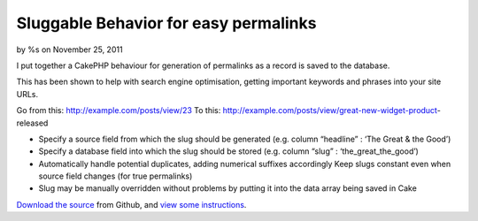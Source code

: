 

Sluggable Behavior for easy permalinks
======================================

by %s on November 25, 2011

I put together a CakePHP behaviour for generation of permalinks as a
record is saved to the database.

This has been shown to help with search engine optimisation, getting
important keywords and phrases into your site URLs.

Go from this: http://example.com/posts/view/23
To this: http://example.com/posts/view/great-new-widget-product-
released


+ Specify a source field from which the slug should be generated (e.g.
  column “headline” : ‘The Great & the Good’)
+ Specify a database field into which the slug should be stored (e.g.
  column “slug” : ‘the_great_the_good’)
+ Automatically handle potential duplicates, adding numerical suffixes
  accordingly Keep slugs constant even when source field changes (for
  true permalinks)
+ Slug may be manually overridden without problems by putting it into
  the data array being saved in Cake

`Download the source`_ from Github, and `view some instructions`_.


.. _view some instructions: http://vduglued.com/2011/11/easy-cakephp-permalinks-and-url-slugs-with-sluggablebehavior/
.. _Download the source: https://github.com/vduglued/CakePHP-Sluggable-Behavior
.. meta::
    :title: Sluggable Behavior for easy permalinks
    :description: CakePHP Article related to behavior,permalink,sluggable,Behaviors
    :keywords: behavior,permalink,sluggable,Behaviors
    :copyright: Copyright 2011 
    :category: behaviors

